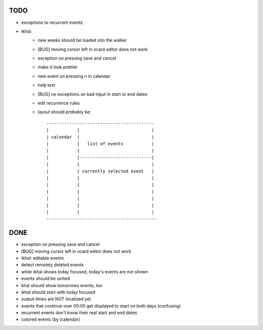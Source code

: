TODO
====

* exceptions to recurrent events

* ikhal:
   * new weeks should be loaded into the walker
   * [BUG] moving cursor left in vcard editor does not work
   * exception on pressing save and cancel
   * make it look prettier
   * new event on pressing n in calendar
   * help text
   * [BUG] no exceptions on bad input in start or end dates
   * edit recurrence rules
   * layout should probably be::

        ------------------------------------------
        |           |                            |
        | calendar  |                            |
        |           |   list of events           |
        |           |                            |
        |           |----------------------------|
        |           |                            |
        |           | currently selected event   |
        |           |                            |
        |           |                            |
        |           |                            |
        |           |                            |
        |           |                            |
        |           |                            |
        -------------------------------------------

DONE
====
* exception on pressing save and cancel
* [BUG] moving cursor left in vcard editor does not work
* ikhal: editable events
* detect remotely deleted events
* while ikhal shows today focused, today's events are not shown
* events should be sorted
* khal should show tomorrows events, too
* ikhal should start with today focused
* output times are NOT localized yet
* events that continue over 00:00 get displayed to start on both days
  (confusing)
* recurrent events don't know their real start and end dates
* colored events (by icalendar)
